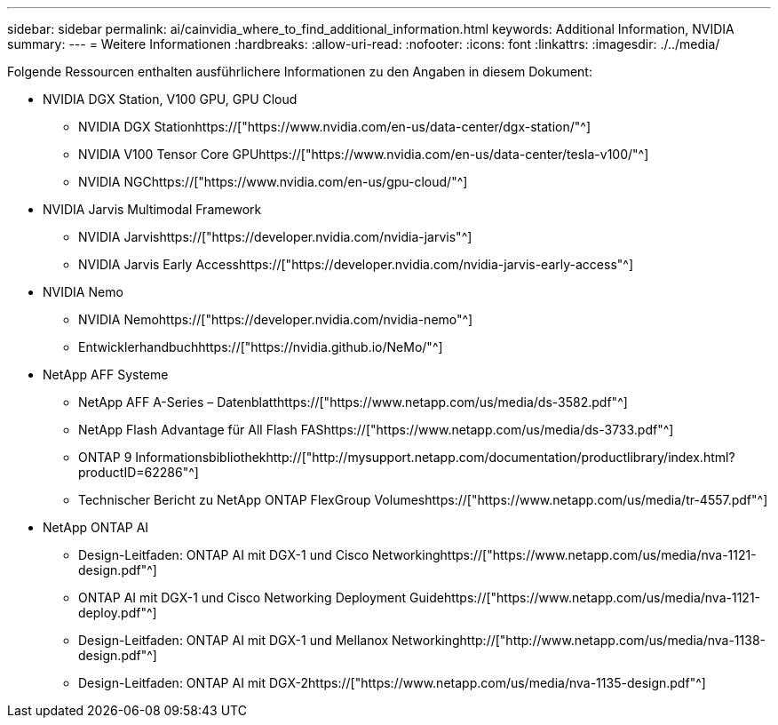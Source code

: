 ---
sidebar: sidebar 
permalink: ai/cainvidia_where_to_find_additional_information.html 
keywords: Additional Information, NVIDIA 
summary:  
---
= Weitere Informationen
:hardbreaks:
:allow-uri-read: 
:nofooter: 
:icons: font
:linkattrs: 
:imagesdir: ./../media/


[role="lead"]
Folgende Ressourcen enthalten ausführlichere Informationen zu den Angaben in diesem Dokument:

* NVIDIA DGX Station, V100 GPU, GPU Cloud
+
** NVIDIA DGX Stationhttps://["https://www.nvidia.com/en-us/data-center/dgx-station/"^]
** NVIDIA V100 Tensor Core GPUhttps://["https://www.nvidia.com/en-us/data-center/tesla-v100/"^]
** NVIDIA NGChttps://["https://www.nvidia.com/en-us/gpu-cloud/"^]


* NVIDIA Jarvis Multimodal Framework
+
** NVIDIA Jarvishttps://["https://developer.nvidia.com/nvidia-jarvis"^]
** NVIDIA Jarvis Early Accesshttps://["https://developer.nvidia.com/nvidia-jarvis-early-access"^]


* NVIDIA Nemo
+
** NVIDIA Nemohttps://["https://developer.nvidia.com/nvidia-nemo"^]
** Entwicklerhandbuchhttps://["https://nvidia.github.io/NeMo/"^]


* NetApp AFF Systeme
+
** NetApp AFF A-Series – Datenblatthttps://["https://www.netapp.com/us/media/ds-3582.pdf"^]
** NetApp Flash Advantage für All Flash FAShttps://["https://www.netapp.com/us/media/ds-3733.pdf"^]
** ONTAP 9 Informationsbibliothekhttp://["http://mysupport.netapp.com/documentation/productlibrary/index.html?productID=62286"^]
** Technischer Bericht zu NetApp ONTAP FlexGroup Volumeshttps://["https://www.netapp.com/us/media/tr-4557.pdf"^]


* NetApp ONTAP AI
+
** Design-Leitfaden: ONTAP AI mit DGX-1 und Cisco Networkinghttps://["https://www.netapp.com/us/media/nva-1121-design.pdf"^]
** ONTAP AI mit DGX-1 und Cisco Networking Deployment Guidehttps://["https://www.netapp.com/us/media/nva-1121-deploy.pdf"^]
** Design-Leitfaden: ONTAP AI mit DGX-1 und Mellanox Networkinghttp://["http://www.netapp.com/us/media/nva-1138-design.pdf"^]
** Design-Leitfaden: ONTAP AI mit DGX-2https://["https://www.netapp.com/us/media/nva-1135-design.pdf"^]



